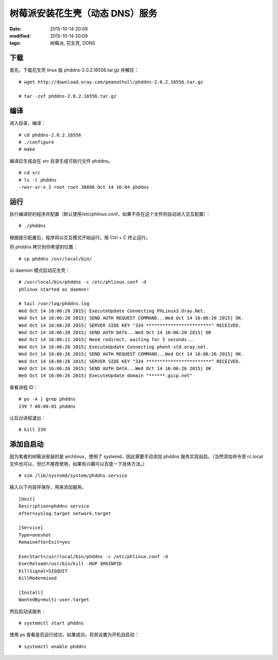 树莓派安装花生壳（动态 DNS）服务
################################

:date: 2015-10-14 20:09
:modified: 2015-10-14 20:09
:tags: 树莓派, 花生壳, DDNS


下载
===================

首先，下载花生壳 linux 版 phddns-2.0.2.16556.tar.gz 并解压： ::

    # wget http://download.oray.com/peanuthull/phddns-2.0.2.16556.tar.gz

    # tar -zxf phddns-2.0.2.16556.tar.gz

编译
====

进入目录，编译： ::

    # cd phddns-2.0.2.16556
    # ./configure
    # make

编译后生成会在 src 目录生成可执行文件 phddns。 ::

    # cd src
    # ls -l phddns
    -rwxr-xr-x 1 root root 38880 Oct 14 16:04 phddns

运行
====

执行编译好的程序并配置（默认使用/etc/phlinux.conf，如果不存在这个文件则自动进入交互配置）： ::

    # ./phddns

根据提示配置后，程序将以交互模式开始运行。按 Ctrl + C 终止运行。

将 phddns 拷贝到你希望的位置： ::

    # cp phddns /usr/local/bin/

以 daemon 模式启动花生壳： ::

    # /usr/local/bin/phddns -c /etc/phlinux.conf -d
    phlinux started as daemon!

    # tail /var/log/phddns.log
    Wed Oct 14 16:06:20 2015| ExecuteUpdate Connecting PhLinux3.Oray.Net.
    Wed Oct 14 16:06:20 2015| SEND AUTH REQUEST COMMAND...Wed Oct 14 16:06:20 2015| OK.
    Wed Oct 14 16:06:20 2015| SERVER SIDE KEY "334 ************************" RECEIVED.
    Wed Oct 14 16:06:20 2015| SEND AUTH DATA...Wed Oct 14 16:06:20 2015| OK
    Wed Oct 14 16:06:21 2015| Need redirect, waiting for 5 seconds...
    Wed Oct 14 16:06:26 2015| ExecuteUpdate Connecting phent-std.oray.net.
    Wed Oct 14 16:06:26 2015| SEND AUTH REQUEST COMMAND...Wed Oct 14 16:06:26 2015| OK.
    Wed Oct 14 16:06:26 2015| SERVER SIDE KEY "334 ************************" RECEIVED.
    Wed Oct 14 16:06:26 2015| SEND AUTH DATA...Wed Oct 14 16:06:26 2015| OK
    Wed Oct 14 16:06:26 2015| ExecuteUpdate domain "******.gicp.net"

查看进程 ID： ::

    # ps -A | grep phddns
    239 ? 00:00:01 phddns

让后台进程退出： ::

    # kill 239

添加自启动
==========

因为笔者的树莓派安装的是 archlinux，使用了 systemd，因此需要手动添加 phddns 服务实现自启。（当然添加命令至 rc.local 文件也可以，但已不推荐使用，如果有兴趣可以百度一下具体方法。） ::

    # vim /lib/systemd/system/phddns.service

输入以下内容并保存，用来添加服务。 ::

    [Unit]
    Description=phddns service
    After=syslog.target network.target

    [Service]
    Type=oneshot
    RemainAfterExit=yes

    ExecStart=/usr/local/bin/phddns -c /etc/phlinux.conf -d
    ExecReload=/usr/bin/kill -HUP $MAINPID
    KillSignal=SIGQUIT
    KillMode=mixed

    [Install]
    WantedBy=multi-user.target

然后启动该服务： ::

    # systemctl start phddns

使用 ps 查看是否运行成功，如果成功，将其设置为开机自启动： ::

    # systemctl enable phddns
